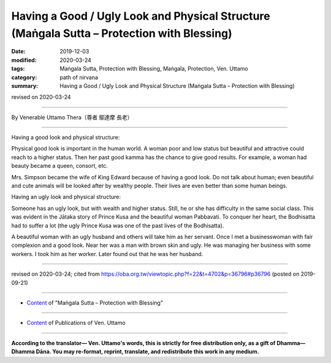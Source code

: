 ==============================================================================================
Having a Good / Ugly Look and Physical Structure (Maṅgala Sutta – Protection with Blessing)
==============================================================================================

:date: 2019-12-03
:modified: 2020-03-24
:tags: Maṅgala Sutta, Protection with Blessing, Maṅgala, Protection, Ven. Uttamo
:category: path of nirvana
:summary: Having a Good / Ugly Look and Physical Structure (Maṅgala Sutta – Protection with Blessing)

revised on 2020-03-24

------

By Venerable Uttamo Thera（尊者 鄔達摩 長老）

------

Having a good look and physical structure:

Physical good look is important in the human world. A woman poor and low status but beautiful and attractive could reach to a higher status. Then her past good kamma has the chance to give good results. For example, a woman had beauty became a queen, consort, etc.

Mrs. Simpson became the wife of King Edward because of having a good look. Do not talk about human; even beautiful and cute animals will be looked after by wealthy people. Their lives are even better than some human beings.

Having an ugly look and physical structure:

Someone has an ugly look, but with wealth and higher status. Still, he or she has difficulty in the same social class. This was evident in the Jātaka story of Prince Kusa and the beautiful woman Pabbavati. To conquer her heart, the Bodhisatta had to suffer a lot (the ugly Prince Kusa was one of the past lives of the Bodhisatta).

A beautiful woman with an ugly husband and others will take him as her servant. Once I met a businesswoman with fair complexion and a good look. Near her was a man with brown skin and ugly. He was managing her business with some workers. I took him as her worker. Later found out that he was her husband.

------

revised on 2020-03-24; cited from https://oba.org.tw/viewtopic.php?f=22&t=4702&p=36796#p36796 (posted on 2019-09-21)

------

- `Content <{filename}content-of-protection-with-blessings%zh.rst>`__ of "Maṅgala Sutta – Protection with Blessing"

------

- `Content <{filename}../publication-of-ven-uttamo%zh.rst>`__ of Publications of Ven. Uttamo

------

**According to the translator— Ven. Uttamo's words, this is strictly for free distribution only, as a gift of Dhamma—Dhamma Dāna. You may re-format, reprint, translate, and redistribute this work in any medium.**

..
  2020-03-24 rev. the 2nd proofread by bhante
  2020-02-27 add & rev. proofread for-2nd-proved-by-bhante
  2019-12-03  create rst